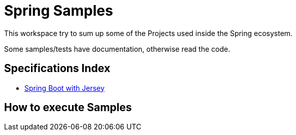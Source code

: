 = Spring Samples


This workspace try to sum up some of the Projects used inside the Spring ecosystem.

Some samples/tests have documentation, otherwise read the code.

== Specifications Index

- link:https://github.com/jazzinjars/spring/tree/master/spring-boot-jersey[Spring Boot with Jersey]

== How to execute Samples
